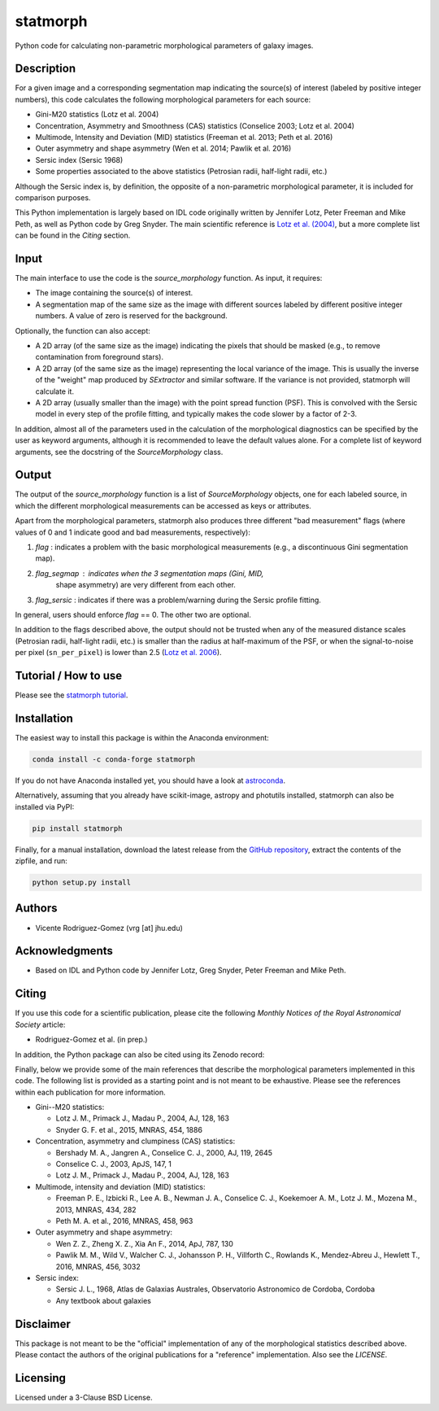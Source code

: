 statmorph
=========

Python code for calculating non-parametric morphological parameters of
galaxy images.

Description
-----------

For a given image and a corresponding segmentation map indicating the
source(s) of interest (labeled by positive integer numbers), this code
calculates the following morphological parameters for each source:

- Gini-M20 statistics (Lotz et al. 2004)
- Concentration, Asymmetry and Smoothness (CAS) statistics (Conselice 2003;
  Lotz et al. 2004)
- Multimode, Intensity and Deviation (MID) statistics (Freeman et al. 2013;
  Peth et al. 2016)
- Outer asymmetry and shape asymmetry (Wen et al. 2014; Pawlik et al. 2016)
- Sersic index (Sersic 1968)
- Some properties associated to the above statistics (Petrosian radii,
  half-light radii, etc.)

Although the Sersic index is, by definition, the opposite of a non-parametric
morphological parameter, it is included for comparison purposes.

This Python implementation is largely based on IDL code originally
written by Jennifer Lotz, Peter Freeman and Mike Peth, as well as Python code by
Greg Snyder. The main scientific reference is
`Lotz et al. (2004) <http://adsabs.harvard.edu/abs/2004AJ....128..163L>`_,
but a more complete list can be found in the *Citing* section.

Input
-----

The main interface to use the code is the `source_morphology` function.
As input, it requires:

- The image containing the source(s) of interest.
- A segmentation map of the same size as the image with different sources
  labeled by different positive integer numbers. A value of zero is reserved
  for the background.

Optionally, the function can also accept:

- A 2D array (of the same size as the image) indicating the pixels that should
  be masked (e.g., to remove contamination from foreground stars).
- A 2D array (of the same size as the image) representing the local variance
  of the image. This is usually the inverse of the "weight" map produced by
  *SExtractor* and similar software. If the variance is not provided,
  statmorph will calculate it.
- A 2D array (usually smaller than the image) with the point spread function
  (PSF). This is convolved with the Sersic model in every step of the profile
  fitting, and typically makes the code slower by a factor of 2-3.

In addition, almost all of the parameters used in the calculation of the
morphological diagnostics can be specified by the user as keyword
arguments, although it is recommended to leave the default values alone.
For a complete list of keyword arguments, see the docstring of the
`SourceMorphology` class.

Output
------

The output of the `source_morphology` function is a list of
`SourceMorphology` objects, one for each labeled source, in which the
different morphological measurements can be accessed as keys or attributes.

Apart from the morphological parameters, statmorph also produces three
different "bad measurement" flags (where values of 0 and 1 indicate good
and bad measurements, respectively):

1. *flag* : indicates a problem with the basic morphological measurements
   (e.g., a discontinuous Gini segmentation map).
2. *flag_segmap* : indicates when the 3 segmentation maps (Gini, MID,
    shape asymmetry) are very different from each other.
3. *flag_sersic* : indicates if there was a problem/warning during the
   Sersic profile fitting. 

In general, users should enforce *flag* == 0. The other two are optional.

In addition to the flags described above, the output should
not be trusted when any of the measured distance scales (Petrosian radii,
half-light radii, etc.) is smaller than the radius at half-maximum of the PSF,
or when the signal-to-noise per pixel (``sn_per_pixel``) is lower than 2.5
(`Lotz et al. 2006 <http://adsabs.harvard.edu/abs/2006ApJ...636..592L>`_).

Tutorial / How to use
---------------------

Please see the
`statmorph tutorial <http://nbviewer.jupyter.org/github/vrodgom/statmorph/blob/master/notebooks/tutorial.ipynb>`_.

Installation
------------

The easiest way to install this package is within the Anaconda environment:

.. code:: bash

    conda install -c conda-forge statmorph

If you do not have Anaconda installed yet, you should have a look at
`astroconda <https://astroconda.readthedocs.io>`_.

Alternatively, assuming that you already have scikit-image, astropy and
photutils installed, statmorph can also be installed via PyPI:

.. code:: bash

    pip install statmorph

Finally, for a manual installation, download the latest release from the
`GitHub repository <https://github.com/vrodgom/statmorph>`_,
extract the contents of the zipfile, and run:

.. code:: bash

    python setup.py install

Authors
-------
- Vicente Rodriguez-Gomez (vrg [at] jhu.edu)

Acknowledgments
---------------

- Based on IDL and Python code by Jennifer Lotz, Greg Snyder, Peter
  Freeman and Mike Peth.

Citing
------

If you use this code for a scientific publication, please cite the following
*Monthly Notices of the Royal Astronomical Society* article:

- Rodriguez-Gomez et al. (in prep.)

In addition, the Python package can also be cited using its Zenodo record:

.. image:: https://zenodo.org/badge/95412529.svg
   :target: https://zenodo.org/badge/latestdoi/95412529

Finally, below we provide some of the main references that describe the
morphological parameters implemented in this code. The following list is
provided as a starting point and is not meant to be exhaustive. Please
see the references within each publication for more information.

- Gini--M20 statistics:

  - Lotz J. M., Primack J., Madau P., 2004, AJ, 128, 163
  - Snyder G. F. et al., 2015, MNRAS, 454, 1886

- Concentration, asymmetry and clumpiness (CAS) statistics:

  - Bershady M. A., Jangren A., Conselice C. J., 2000, AJ, 119, 2645
  - Conselice C. J., 2003, ApJS, 147, 1
  - Lotz J. M., Primack J., Madau P., 2004, AJ, 128, 163

- Multimode, intensity and deviation (MID) statistics:

  - Freeman P. E., Izbicki R., Lee A. B., Newman J. A., Conselice C. J.,
    Koekemoer A. M., Lotz J. M., Mozena M., 2013, MNRAS, 434, 282
  - Peth M. A. et al., 2016, MNRAS, 458, 963

- Outer asymmetry and shape asymmetry:

  - Wen Z. Z., Zheng X. Z., Xia An F., 2014, ApJ, 787, 130
  - Pawlik M. M., Wild V., Walcher C. J., Johansson P. H., Villforth C.,
    Rowlands K., Mendez-Abreu J., Hewlett T., 2016, MNRAS, 456, 3032

- Sersic index:

  - Sersic J. L., 1968, Atlas de Galaxias Australes, Observatorio Astronomico
    de Cordoba, Cordoba
  - Any textbook about galaxies

Disclaimer
----------

This package is not meant to be the "official" implementation of any
of the morphological statistics described above. Please contact the
authors of the original publications for a "reference" implementation.
Also see the `LICENSE`.

Licensing
---------

Licensed under a 3-Clause BSD License.

